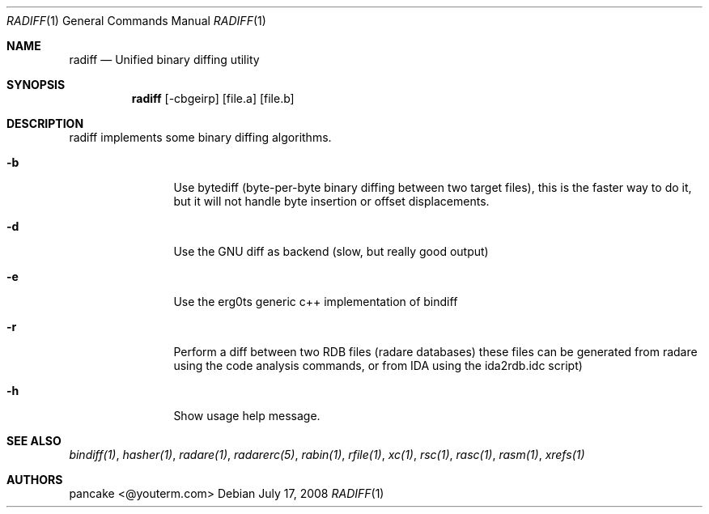 .Dd July 17, 2008
.Dt RADIFF 1
.Os
.Sh NAME
.Nm radiff
.Nd Unified binary diffing utility
.Sh SYNOPSIS
.Nm radiff
.Op -cbgeirp
.Op file.a
.Op file.b
.Sh DESCRIPTION
radiff implements some binary diffing algorithms.
.Pp
.Bl -tag -width Fl
.It Fl b
Use bytediff (byte-per-byte binary diffing between two target files), this is the faster way to do it, but it will not handle byte insertion or offset displacements.
.It Fl d
Use the GNU diff as backend (slow, but really good output)
.It Fl e
Use the erg0ts generic c++ implementation of bindiff
.It Fl r
Perform a diff between two RDB files (radare databases) these files can be generated from radare using the code analysis commands, or from IDA using the ida2rdb.idc script)
.It Fl h
Show usage help message.
.El
.Sh SEE ALSO
.Pp
.Xr bindiff(1) ,
.Xr hasher(1) ,
.Xr radare(1) ,
.Xr radarerc(5) ,
.Xr rabin(1) ,
.Xr rfile(1) ,
.Xr xc(1) ,
.Xr rsc(1) ,
.Xr rasc(1) ,
.Xr rasm(1) ,
.Xr xrefs(1)
.Sh AUTHORS
.Pp
pancake <@youterm.com>
.Pp
